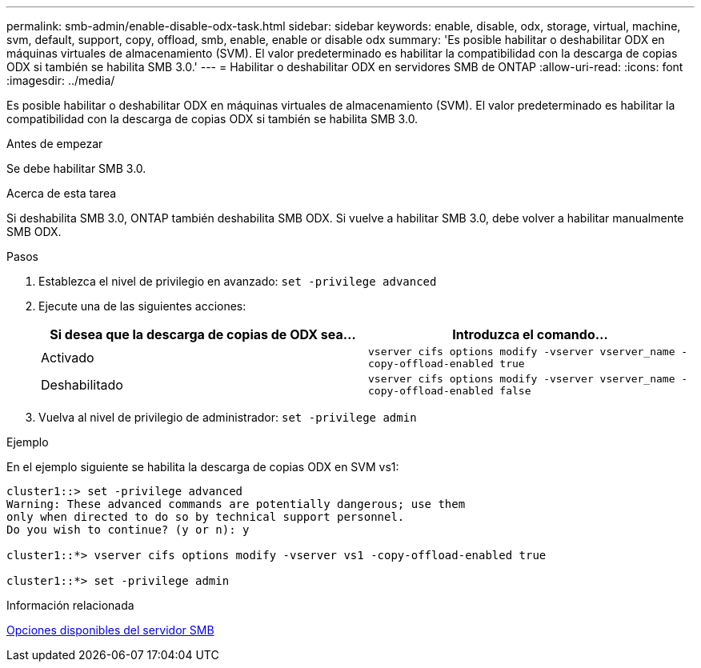 ---
permalink: smb-admin/enable-disable-odx-task.html 
sidebar: sidebar 
keywords: enable, disable, odx, storage, virtual, machine, svm, default, support, copy, offload, smb, enable, enable or disable odx 
summary: 'Es posible habilitar o deshabilitar ODX en máquinas virtuales de almacenamiento (SVM). El valor predeterminado es habilitar la compatibilidad con la descarga de copias ODX si también se habilita SMB 3.0.' 
---
= Habilitar o deshabilitar ODX en servidores SMB de ONTAP
:allow-uri-read: 
:icons: font
:imagesdir: ../media/


[role="lead"]
Es posible habilitar o deshabilitar ODX en máquinas virtuales de almacenamiento (SVM). El valor predeterminado es habilitar la compatibilidad con la descarga de copias ODX si también se habilita SMB 3.0.

.Antes de empezar
Se debe habilitar SMB 3.0.

.Acerca de esta tarea
Si deshabilita SMB 3.0, ONTAP también deshabilita SMB ODX. Si vuelve a habilitar SMB 3.0, debe volver a habilitar manualmente SMB ODX.

.Pasos
. Establezca el nivel de privilegio en avanzado: `set -privilege advanced`
. Ejecute una de las siguientes acciones:
+
|===
| Si desea que la descarga de copias de ODX sea... | Introduzca el comando... 


 a| 
Activado
 a| 
`vserver cifs options modify -vserver vserver_name -copy-offload-enabled true`



 a| 
Deshabilitado
 a| 
`vserver cifs options modify -vserver vserver_name -copy-offload-enabled false`

|===
. Vuelva al nivel de privilegio de administrador: `set -privilege admin`


.Ejemplo
En el ejemplo siguiente se habilita la descarga de copias ODX en SVM vs1:

[listing]
----
cluster1::> set -privilege advanced
Warning: These advanced commands are potentially dangerous; use them
only when directed to do so by technical support personnel.
Do you wish to continue? (y or n): y

cluster1::*> vserver cifs options modify -vserver vs1 -copy-offload-enabled true

cluster1::*> set -privilege admin
----
.Información relacionada
xref:server-options-reference.adoc[Opciones disponibles del servidor SMB]
